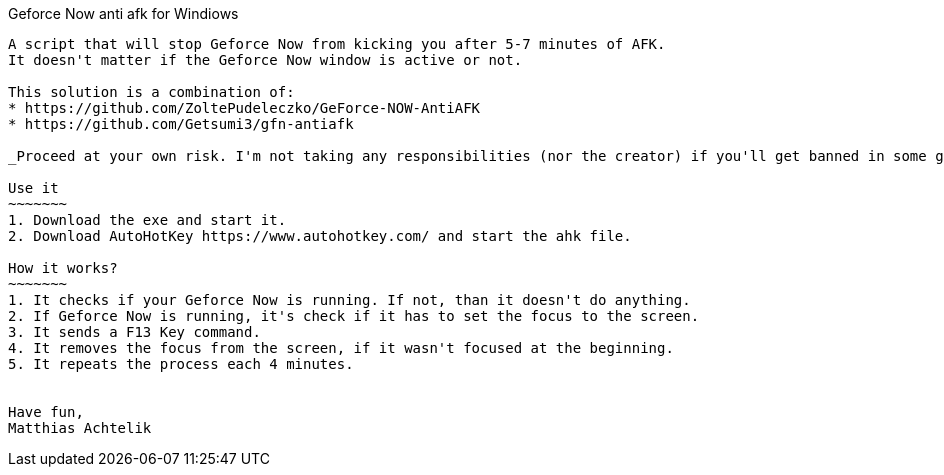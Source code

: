 Geforce Now anti afk for Windiows
-------

A script that will stop Geforce Now from kicking you after 5-7 minutes of AFK.
It doesn't matter if the Geforce Now window is active or not.

This solution is a combination of:
* https://github.com/ZoltePudeleczko/GeForce-NOW-AntiAFK
* https://github.com/Getsumi3/gfn-antiafk

_Proceed at your own risk. I'm not taking any responsibilities (nor the creator) if you'll get banned in some games because of this script or if your PC will turn into a supernova and blew half of the planet._

Use it
~~~~~~~
1. Download the exe and start it.
2. Download AutoHotKey https://www.autohotkey.com/ and start the ahk file.

How it works?
~~~~~~~
1. It checks if your Geforce Now is running. If not, than it doesn't do anything.
2. If Geforce Now is running, it's check if it has to set the focus to the screen.
3. It sends a F13 Key command.
4. It removes the focus from the screen, if it wasn't focused at the beginning.
5. It repeats the process each 4 minutes.


Have fun,
Matthias Achtelik